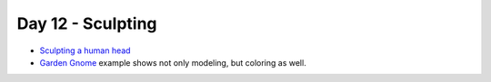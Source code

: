 Day 12 - Sculpting
==================

* `Sculpting a human head <https://www.youtube.com/watch?v=VMDNFdtZNvg>`_
* `Garden Gnome <https://www.youtube.com/watch?v=1yNAfNfTABY>`_
  example shows not only modeling, but coloring as well.




..
    Lumi
    ----

    * Talk about what is expected for :ref:`Assignment_09`.
    * Show Lumi in class: http://vimeo.com/21144035
